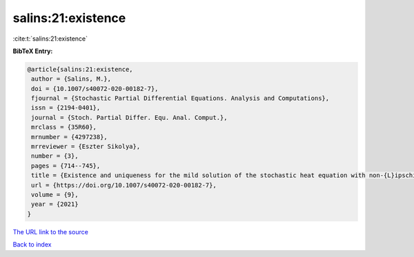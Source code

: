 salins:21:existence
===================

:cite:t:`salins:21:existence`

**BibTeX Entry:**

.. code-block:: bibtex

   @article{salins:21:existence,
    author = {Salins, M.},
    doi = {10.1007/s40072-020-00182-7},
    fjournal = {Stochastic Partial Differential Equations. Analysis and Computations},
    issn = {2194-0401},
    journal = {Stoch. Partial Differ. Equ. Anal. Comput.},
    mrclass = {35R60},
    mrnumber = {4297238},
    mrreviewer = {Eszter Sikolya},
    number = {3},
    pages = {714--745},
    title = {Existence and uniqueness for the mild solution of the stochastic heat equation with non-{L}ipschitz drift on an unbounded spatial domain},
    url = {https://doi.org/10.1007/s40072-020-00182-7},
    volume = {9},
    year = {2021}
   }
`The URL link to the source <ttps://doi.org/10.1007/s40072-020-00182-7}>`_


`Back to index <../By-Cite-Keys.html>`_
